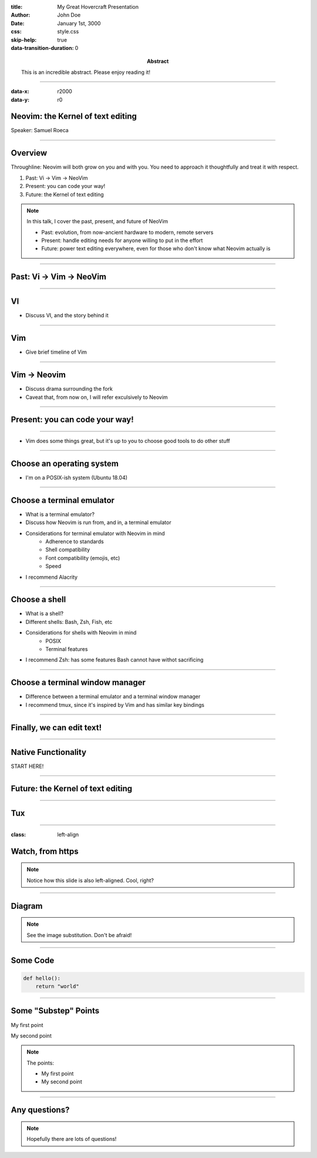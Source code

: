 :title: My Great Hovercraft Presentation
:author: John Doe
:date: January 1st, 3000
:abstract: This is an incredible abstract. Please enjoy reading it!
:css: style.css
:skip-help: true
:data-transition-duration: 0

----

:data-x: r2000
:data-y: r0

Neovim: the Kernel of text editing
==================================

Speaker: Samuel Roeca

----

Overview
========

Throughline: Neovim will both grow on you and with you. You need to approach it thoughtfully and treat it with respect.

1. Past: Vi -> Vim -> NeoVim
2. Present: you can code your way!
3. Future: the Kernel of text editing

.. note::

    In this talk, I cover the past, present, and future of NeoVim

    * Past: evolution, from now-ancient hardware to modern, remote servers
    * Present: handle editing needs for anyone willing to put in the effort
    * Future: power text editing everywhere, even for those who don't know what Neovim actually is

----

Past: Vi -> Vim -> NeoVim
=========================

----

VI
==

* Discuss VI, and the story behind it

----

Vim
===

* Give brief timeline of Vim

----

Vim -> Neovim
=============

* Discuss drama surrounding the fork
* Caveat that, from now on, I will refer exculsively to Neovim

----

Present: you can code your way!
===============================

----

* Vim does some things great, but it's up to you to choose good tools to do other stuff

----

Choose an operating system
==========================

* I'm on a POSIX-ish system (Ubuntu 18.04)

----

Choose a terminal emulator
==========================

* What is a terminal emulator?
* Discuss how Neovim is run from, and in, a terminal emulator
* Considerations for terminal emulator with Neovim in mind
    * Adherence to standards
    * Shell compatibility
    * Font compatibility (emojis, etc)
    * Speed
* I recommend Alacrity

----

Choose a shell
==============

* What is a shell?
* Different shells: Bash, Zsh, Fish, etc
* Considerations for shells with Neovim in mind
    * POSIX
    * Terminal features
* I recommend Zsh: has some features Bash cannot have withot sacrificing

----

Choose a terminal window manager
================================

* Difference between a terminal emulator and a terminal window manager
* I recommend tmux, since it's inspired by Vim and has similar key bindings

----

Finally, we can edit text!
==========================

----

Native Functionality
====================

START HERE!

----

Future: the Kernel of text editing
==================================

----

Tux
===

.. https://commons.wikimedia.org/wiki/File:TUX_G2.svg
.. Maxo based opoun the work File:Tux-G2.png [Public domain], from Wikimedia Commons
.. image:: ./img/tux.png
    :height: 500px
    :alt: This image is of Tmux. Locally stored.

----

:class: left-align

Watch, from https
=================

.. image:: https://upload.wikimedia.org/wikipedia/commons/4/45/MontreGousset001.jpg
    :height: 500px
    :alt: By Isabelle Grosjean ZA - Self-published work by ZA, CC BY-SA 3.0, https://commons.wikimedia.org/w/index.php?curid=144336

.. note::

    Notice how this slide is also left-aligned. Cool, right?

----

Diagram
=======

|uml_diagram|

.. |uml_diagram| image:: ./instance/diagram.svg
    :height: 500px
    :alt: You can substitute images using this syntax

.. note::

    See the image substitution. Don't be afraid!

----

Some Code
=========

.. code:: python

    def hello():
        return "world"

----

Some "Substep" Points
=====================

.. class:: substep

My first point

.. class:: substep

My second point

.. note::

    The points:

    * My first point
    * My second point

----

Any questions?
==============

.. note::

    Hopefully there are lots of questions!
